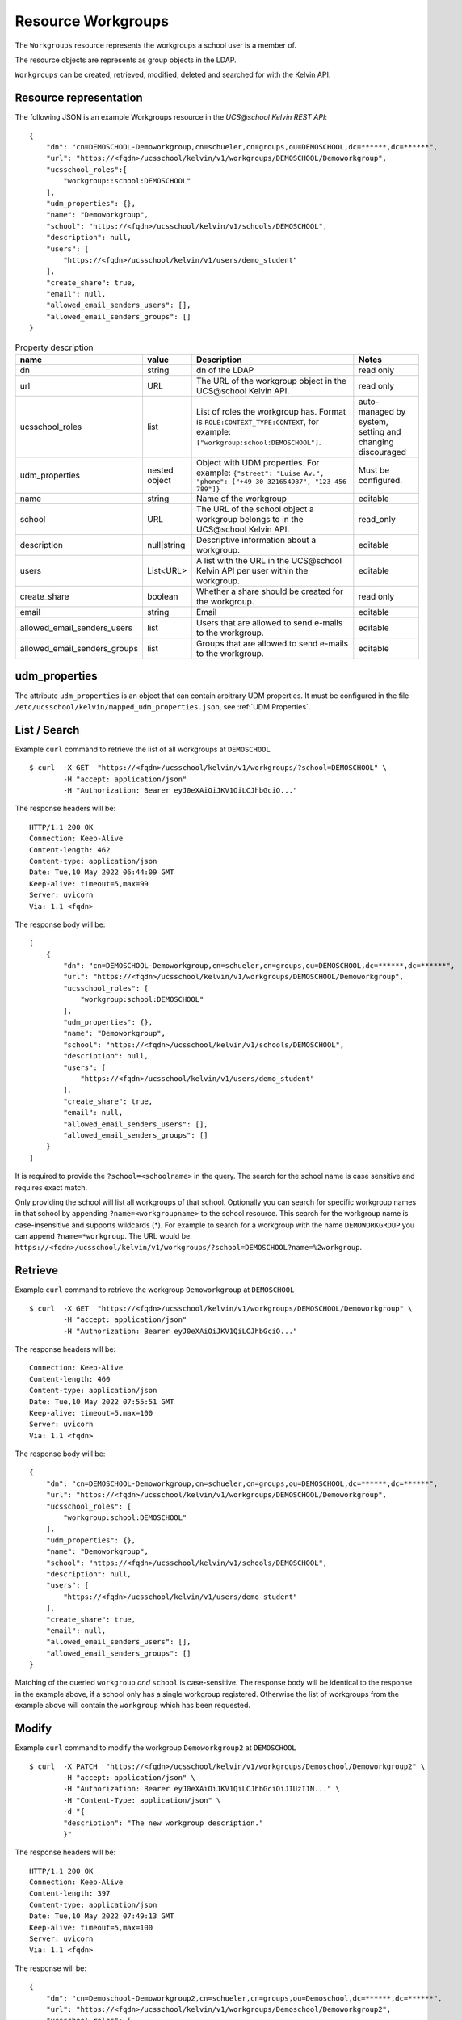Resource Workgroups
================

The ``Workgroups`` resource represents the workgroups a school user is a member of.

The resource objects are represents as group objects in the LDAP.

``Workgroups`` can be created, retrieved, modified, deleted and searched for with the Kelvin API.

Resource representation
-----------------------
The following JSON is an example Workgroups resource in the *UCS\@school Kelvin REST API*::

    {
        "dn": "cn=DEMOSCHOOL-Demoworkgroup,cn=schueler,cn=groups,ou=DEMOSCHOOL,dc=******,dc=******",
        "url": "https://<fqdn>/ucsschool/kelvin/v1/workgroups/DEMOSCHOOL/Demoworkgroup",
        "ucsschool_roles":[
            "workgroup::school:DEMOSCHOOL"
        ],
        "udm_properties": {},
        "name": "Demoworkgroup",
        "school": "https://<fqdn>/ucsschool/kelvin/v1/schools/DEMOSCHOOL",
        "description": null,
        "users": [
            "https://<fqdn>/ucsschool/kelvin/v1/users/demo_student"
        ],
        "create_share": true,
        "email": null,
        "allowed_email_senders_users": [],
        "allowed_email_senders_groups": []
    }


.. csv-table:: Property description
   :header: "name", "value", "Description", "Notes"
   :widths: 8, 5, 50, 18
   :escape: '

    "dn", "string", "dn of the LDAP", "read only"
    "url", "URL", "The URL of the workgroup object in the UCS\@school Kelvin API.", "read only"
    "ucsschool_roles", "list", "List of roles the workgroup has. Format is ``ROLE:CONTEXT_TYPE:CONTEXT``, for example: ``['"'workgroup:school:DEMOSCHOOL'"']``.", "auto-managed by system, setting and changing discouraged"
    "udm_properties", "nested object", "Object with UDM properties. For example: ``{'"'street'"': '"'Luise Av.'"', '"'phone'"': ['"'+49 30 321654987'"', '"'123 456 789'"']}``", "Must be configured."
    "name", "string", "Name of the workgroup", "editable"
    "school", "URL", "The URL of the school object a workgroup belongs to in the UCS\@school Kelvin API.", "read_only"
    "description","null|string","Descriptive information about a workgroup.","editable"
    "users","List<URL>", "A list with the URL in the UCS\@school Kelvin API per user within the workgroup.","editable"
    "create_share", "boolean", "Whether a share should be created for the workgroup.", "read only"
    "email", "string", "Email", "editable"
    "allowed_email_senders_users", "list", "Users that are allowed to send e-mails to the workgroup.", "editable"
    "allowed_email_senders_groups", "list", "Groups that are allowed to send e-mails to the workgroup.", "editable"


udm_properties
--------------

The attribute ``udm_properties`` is an object that can contain arbitrary UDM properties.
It must be configured in the file ``/etc/ucsschool/kelvin/mapped_udm_properties.json``, see :ref:`UDM Properties`.


List / Search
-------------

Example ``curl`` command to retrieve the list of all workgroups at ``DEMOSCHOOL`` ::

    $ curl  -X GET  "https://<fqdn>/ucsschool/kelvin/v1/workgroups/?school=DEMOSCHOOL" \
            -H "accept: application/json"
            -H "Authorization: Bearer eyJ0eXAiOiJKV1QiLCJhbGciO..."




The response headers will be::

    HTTP/1.1 200 OK
    Connection: Keep-Alive
    Content-length: 462
    Content-type: application/json
    Date: Tue,10 May 2022 06:44:09 GMT
    Keep-alive: timeout=5,max=99
    Server: uvicorn
    Via: 1.1 <fqdn>

The response body will be::

    [
        {
            "dn": "cn=DEMOSCHOOL-Demoworkgroup,cn=schueler,cn=groups,ou=DEMOSCHOOL,dc=******,dc=******",
            "url": "https://<fqdn>/ucsschool/kelvin/v1/workgroups/DEMOSCHOOL/Demoworkgroup",
            "ucsschool_roles": [
                "workgroup:school:DEMOSCHOOL"
            ],
            "udm_properties": {},
            "name": "Demoworkgroup",
            "school": "https://<fqdn>/ucsschool/kelvin/v1/schools/DEMOSCHOOL",
            "description": null,
            "users": [
                "https://<fqdn>/ucsschool/kelvin/v1/users/demo_student"
            ],
            "create_share": true,
            "email": null,
            "allowed_email_senders_users": [],
            "allowed_email_senders_groups": []
        }
    ]

It is required to provide the ``?school=<schoolname>`` in the query. The search for the school name is
case sensitive and requires exact match.

Only providing the school will list all workgroups of that school.
Optionally you can search for specific workgroup names in that school by appending ``?name=<workgroupname>`` to the school
resource. This search for the workgroup name is case-insensitive and supports wildcards (*).
For example to search for a workgroup with the name ``DEMOWORKGROUP`` you can append ``?name=*workgroup``.
The URL would be: ``https://<fqdn>/ucsschool/kelvin/v1/workgroups/?school=DEMOSCHOOL?name=%2workgroup``.


Retrieve
--------

Example ``curl`` command to retrieve the workgroup ``Demoworkgroup`` at ``DEMOSCHOOL`` ::

    $ curl  -X GET  "https://<fqdn>/ucsschool/kelvin/v1/workgroups/DEMOSCHOOL/Demoworkgroup" \
            -H "accept: application/json"
            -H "Authorization: Bearer eyJ0eXAiOiJKV1QiLCJhbGciO..."


The response headers will be::

    Connection: Keep-Alive
    Content-length: 460
    Content-type: application/json
    Date: Tue,10 May 2022 07:55:51 GMT
    Keep-alive: timeout=5,max=100
    Server: uvicorn
    Via: 1.1 <fqdn>

The response body will be::

    {
        "dn": "cn=DEMOSCHOOL-Demoworkgroup,cn=schueler,cn=groups,ou=DEMOSCHOOL,dc=******,dc=******",
        "url": "https://<fqdn>/ucsschool/kelvin/v1/workgroups/DEMOSCHOOL/Demoworkgroup",
        "ucsschool_roles": [
            "workgroup:school:DEMOSCHOOL"
        ],
        "udm_properties": {},
        "name": "Demoworkgroup",
        "school": "https://<fqdn>/ucsschool/kelvin/v1/schools/DEMOSCHOOL",
        "description": null,
        "users": [
            "https://<fqdn>/ucsschool/kelvin/v1/users/demo_student"
        ],
        "create_share": true,
        "email": null,
        "allowed_email_senders_users": [],
        "allowed_email_senders_groups": []
    }


Matching of the queried ``workgroup`` *and* ``school`` is case-sensitive.
The response body will be identical to the response in the example above, if a school only has a single workgroup registered.
Otherwise the list of workgroups from the example above will contain the ``workgroup`` which has been requested.


Modify
------

Example ``curl`` command to modify the workgroup ``Demoworkgroup2`` at ``DEMOSCHOOL`` ::

    $ curl  -X PATCH  "https://<fqdn>/ucsschool/kelvin/v1/workgroups/Demoschool/Demoworkgroup2" \
            -H "accept: application/json" \
            -H "Authorization: Bearer eyJ0eXAiOiJKV1QiLCJhbGciOiJIUzI1N..." \
            -H "Content-Type: application/json" \
            -d "{
            "description": "The new workgroup description."
            }"


The response headers will be::

    HTTP/1.1 200 OK
    Connection: Keep-Alive
    Content-length: 397
    Content-type: application/json
    Date: Tue,10 May 2022 07:49:13 GMT
    Keep-alive: timeout=5,max=100
    Server: uvicorn
    Via: 1.1 <fqdn>

The response will be::

    {
        "dn": "cn=Demoschool-Demoworkgroup2,cn=schueler,cn=groups,ou=Demoschool,dc=******,dc=******",
        "url": "https://<fqdn>/ucsschool/kelvin/v1/workgroups/Demoschool/Demoworkgroup2",
        "ucsschool_roles": [
        "workgroup:school:Demoschool"
        ],
        "udm_properties": {},
        "name": "Demoworkgroup2",
        "school": "https://<fqdn>/ucsschool/kelvin/v1/schools/Demoschool",
        "description": "The new workgroup description.",
        "users": [],
        "create_share": true,
        "email": null,
        "allowed_email_senders_users": [],
        "allowed_email_senders_groups": []
    }

The example shows how to change the description of a ``workgroup``.
Optionally ``udm_properties`` and/or ``users`` can be modified.
But a ``workgroup`` object's ``school`` or ``create_share`` can't be modified.


Create
------

Example ``curl`` command to create the workgroup ``Demoworkgroup2`` at ``DEMOSCHOOL`` ::

    $ curl  -X POST  "https://<fqdn>/ucsschool/kelvin/v1/workgroups/" \
            -H "accept: application/json" \
            -H "Authorization: Bearer eyJ0eXAiOiJKV1QiLCJhbGciOiJIUzI1..." \
            -H "Content-Type: application/json" \
            -d "{
            "name": "Demoworkgroup2",
            "school": "https://<fqdn>/ucsschool/kelvin/v1/schools/DEMOSCHOOL"
            }"

The response headers will be::

    HTTP/1.1 201 CREATED
    Connection: Keep-Alive
    Content-length: 394
    Content-type: application/json
    Date: Tue,10 May 2022 07:45:30 GMT
    Keep-alive: timeout=5,max=100
    Server: uvicorn
    Via: 1.1 <fqdn>


The response will be::

    {
        "dn": "cn=DEMOSCHOOL-Demoworkgroup2,cn=schueler,cn=groups,ou=DEMOSCHOOL,dc=******,dc=******",
        "url": "https://<fqdn>/ucsschool/kelvin/v1/workgroups/DEMOSCHOOL/Demoworkgroup_2",
        "ucsschool_roles": [
            "workgroup:school:DEMOSCHOOL"
        ],
        "udm_properties": {},
        "name": "Demoworkgroup2",
        "school": "https://<fqdn>/ucsschool/kelvin/v1/schools/DEMOSCHOOL",
        "description": null,
        "users": [],
        "create_share": true,
        "email": null,
        "allowed_email_senders_users": [],
        "allowed_email_senders_groups": []
    }



The queried school has to exist, whilst the ``workgroup`` to be created must **not** exist.
To create a ``workgroup`` its name and the corresponding school must be provided.
Optionally a ``description``, ``udm_properties``, ``users`` and/or ``create_share`` can be provided on creation.



Delete
------

Example ``curl`` command to delete the workgroup ``Demoworkgroup2`` at ``DEMOSCHOOL`` ::

    $ curl  -X DELETE  "https://<fqdn>/ucsschool/kelvin/v1/workgroups/DEMOSCHOOL/Demoworkgroup2" \
            -H "accept: */*" \
            -H "Authorization: Bearer eyJ0eXAiOiJKV1QiLCJhbGciOiJIUzI1NiJ9..."


The response headers will be::

    HTTP/1.1 204 NO CONTENT
    Connection: keep-alive
    Date: Tue,10 May 2022 07:38:49 GMT
    Keep-alive: timeout=5,max=100
    Server: uvicorn
    Via: 1.1 <fqdn>

The server responses with 204 (with no body), if a workgroup got deleted successfully.
Matching of the queried ``workgroup`` *and* ``school`` is case-sensitive.
